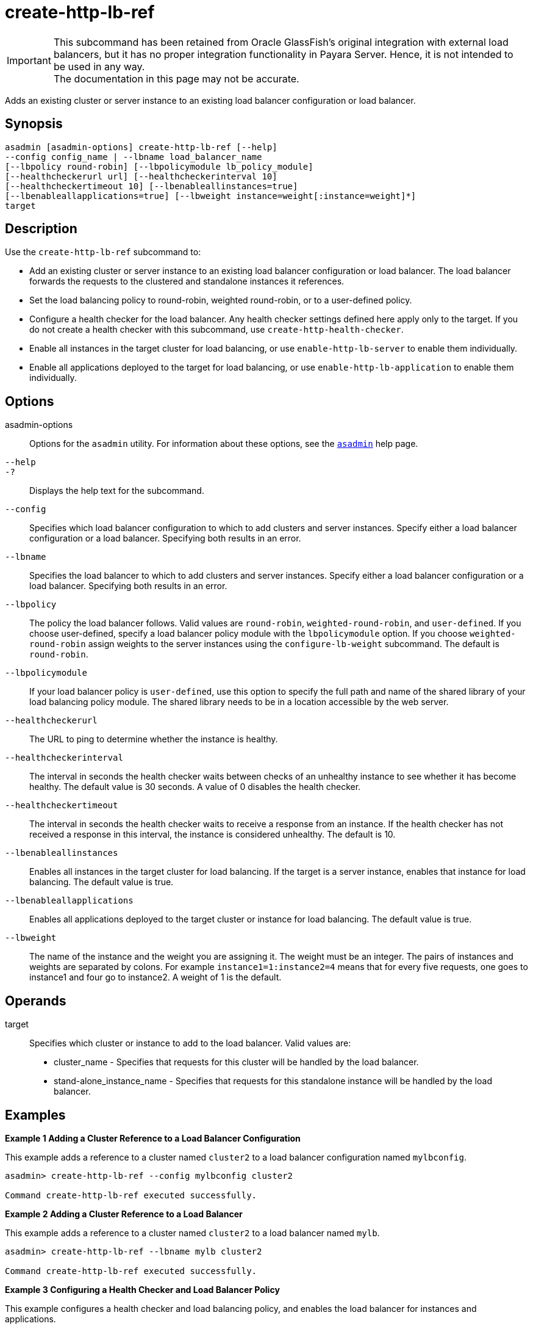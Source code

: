 [[create-http-lb-ref]]
= create-http-lb-ref

IMPORTANT: This subcommand has been retained from Oracle GlassFish's original integration with external load balancers, but it has no proper integration functionality in Payara Server. Hence, it is not intended to be used in any way. +
The documentation in this page may not be accurate.

Adds an existing cluster or server instance to an existing load balancer configuration or load balancer.

[[synopsis]]
== Synopsis

[source,shell]
----
asadmin [asadmin-options] create-http-lb-ref [--help] 
--config config_name | --lbname load_balancer_name 
[--lbpolicy round-robin] [--lbpolicymodule lb_policy_module] 
[--healthcheckerurl url] [--healthcheckerinterval 10] 
[--healthcheckertimeout 10] [--lbenableallinstances=true] 
[--lbenableallapplications=true] [--lbweight instance=weight[:instance=weight]*] 
target
----

[[description]]
== Description

Use the `create-http-lb-ref` subcommand to:

* Add an existing cluster or server instance to an existing load balancer configuration or load balancer. The load balancer forwards the requests to the clustered and standalone instances it references.
* Set the load balancing policy to round-robin, weighted round-robin, or to a user-defined policy.
* Configure a health checker for the load balancer. Any health checker settings defined here apply only to the target. If you do not create a health checker with this subcommand, use `create-http-health-checker`.
* Enable all instances in the target cluster for load balancing, or use `enable-http-lb-server` to enable them individually.
* Enable all applications deployed to the target for load balancing, or use `enable-http-lb-application` to enable them individually.

[[options]]
== Options

asadmin-options::
  Options for the `asadmin` utility. For information about these options, see the xref:Technical Documentation/Payara Server Documentation/Command Reference/asadmin.adoc#asadmin-1m[`asadmin`] help page.
`--help`::
`-?`::
  Displays the help text for the subcommand.
`--config`::
  Specifies which load balancer configuration to which to add clusters and server instances. Specify either a load balancer configuration or a load balancer. Specifying both results in an error.
`--lbname`::
  Specifies the load balancer to which to add clusters and server instances. Specify either a load balancer configuration or a load balancer. Specifying both results in an error.
`--lbpolicy`::
  The policy the load balancer follows. Valid values are `round-robin`, `weighted-round-robin`, and `user-defined`. If you choose user-defined, specify a load balancer policy module with the
  `lbpolicymodule` option. If you choose `weighted-round-robin` assign weights to the server instances using the `configure-lb-weight` subcommand. The default is `round-robin`.
`--lbpolicymodule`::
  If your load balancer policy is `user-defined`, use this option to specify the full path and name of the shared library of your load balancing policy module. The shared library needs to be in a location accessible by the web server.
`--healthcheckerurl`::
  The URL to ping to determine whether the instance is healthy.
`--healthcheckerinterval`::
  The interval in seconds the health checker waits between checks of an unhealthy instance to see whether it has become healthy. The default value is 30 seconds. A value of 0 disables the health checker.
`--healthcheckertimeout`::
  The interval in seconds the health checker waits to receive a response from an instance. If the health checker has not received a response in this interval, the instance is considered unhealthy. The default is 10.
`--lbenableallinstances`::
  Enables all instances in the target cluster for load balancing. If the target is a server instance, enables that instance for load balancing. The default value is true.
`--lbenableallapplications`::
  Enables all applications deployed to the target cluster or instance for load balancing. The default value is true.
`--lbweight`::
  The name of the instance and the weight you are assigning it.
  The weight must be an integer. The pairs of instances and weights are separated by colons. For example `instance1=1:instance2=4` means that for every five requests, one goes to instance1 and four go to instance2. A weight of 1 is the default.

[[operands]]
== Operands

target::
  Specifies which cluster or instance to add to the load balancer. Valid values are: +
  * cluster_name - Specifies that requests for this cluster will be handled by the load balancer.
  * stand-alone_instance_name - Specifies that requests for this standalone instance will be handled by the load balancer.

[[examples]]
== Examples

*Example 1 Adding a Cluster Reference to a Load Balancer Configuration*

This example adds a reference to a cluster named `cluster2` to a load balancer configuration named `mylbconfig`.

[source,shell]
----
asadmin> create-http-lb-ref --config mylbconfig cluster2 

Command create-http-lb-ref executed successfully.
----

*Example 2 Adding a Cluster Reference to a Load Balancer*

This example adds a reference to a cluster named `cluster2` to a load balancer named `mylb`.

[source,shell]
----
asadmin> create-http-lb-ref --lbname mylb cluster2 

Command create-http-lb-ref executed successfully.
----

*Example 3 Configuring a Health Checker and Load Balancer Policy*

This example configures a health checker and load balancing policy, and enables the load balancer for instances and applications.

[source,shell]
----
asadmin> create-http-lb-ref --config mylbconfig --lbpolicy weighted-round-robin 
--healthcheckerinterval 40 --healthcheckertimeout 20 
--lbenableallinstances=true --lbenableallapplications=true cluster2 

Command create-http-lb-ref executed successfully.
----

*Example 4 Setting a User-Defined Load Balancing Policy*

This example sets a user-defined load balancing policy.

[source,shell]
----
asadmin> create-http-lb-ref --lbpolicy user-defined --lbpolicymodule /user/modules/module.so
--config mylbconfig cluster2

Command create-http-lb-ref executed successfully.
----

[[exit-status]]
== Exit Status

0::
  subcommand executed successfully
1::
  error in executing the subcommand

*See Also*

* xref:Technical Documentation/Payara Server Documentation/Command Reference/asadmin.adoc#asadmin-1m[`asadmin`]
* xref:Technical Documentation/Payara Server Documentation/Command Reference/configure-lb-weight.adoc#configure-lb-weight[`configure-lb-weight`],
* xref:Technical Documentation/Payara Server Documentation/Command Reference/create-http-health-checker.adoc#create-http-health-checker[`create-http-health-checker`],
* xref:Technical Documentation/Payara Server Documentation/Command Reference/delete-http-lb-ref.adoc#delete-http-lb-ref[`delete-http-lb-ref`],
* xref:Technical Documentation/Payara Server Documentation/Command Reference/enable-http-lb-application.adoc#enable-http-lb-application[`enable-http-lb-application`],
* xref:Technical Documentation/Payara Server Documentation/Command Reference/enable-http-lb-server.adoc#enable-http-lb-server[`enable-http-lb-server`],
* xref:Technical Documentation/Payara Server Documentation/Command Reference/list-http-lb-configs.adoc#list-http-lb-configs[`list-http-lb-configs`],
* xref:Technical Documentation/Payara Server Documentation/Command Reference/list-http-lbs.adoc#list-http-lbs[`list-http-lbs`]


